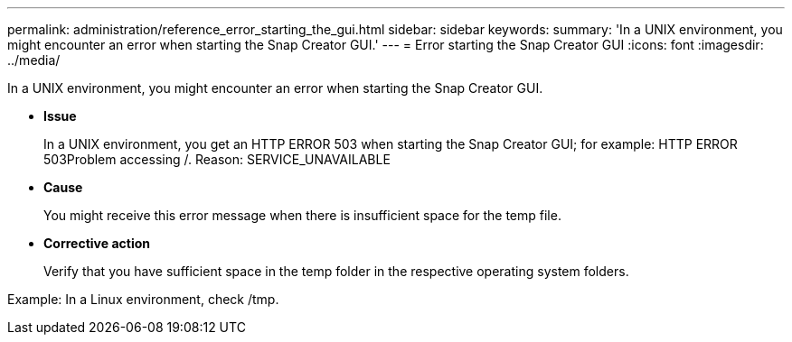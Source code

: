---
permalink: administration/reference_error_starting_the_gui.html
sidebar: sidebar
keywords: 
summary: 'In a UNIX environment, you might encounter an error when starting the Snap Creator GUI.'
---
= Error starting the Snap Creator GUI
:icons: font
:imagesdir: ../media/

[.lead]
In a UNIX environment, you might encounter an error when starting the Snap Creator GUI.

* *Issue*
+
In a UNIX environment, you get an HTTP ERROR 503 when starting the Snap Creator GUI; for example: HTTP ERROR 503Problem accessing /. Reason: SERVICE_UNAVAILABLE

* *Cause*
+
You might receive this error message when there is insufficient space for the temp file.

* *Corrective action*
+
Verify that you have sufficient space in the temp folder in the respective operating system folders.

Example: In a Linux environment, check /tmp.
